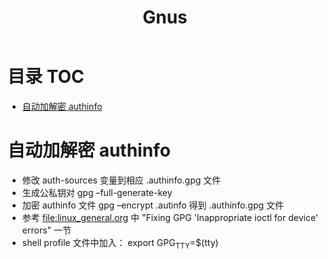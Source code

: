 * 目录                                                                  :TOC:
- [[#自动加解密-authinfo][自动加解密 authinfo]]

* 自动加解密 authinfo
  - 修改 auth-sources 变量到相应 .authinfo.gpg 文件
  - 生成公私钥对 gpg --full-generate-key
  - 加密 authinfo 文件 gpg --encrypt .autinfo 得到 .authinfo.gpg 文件
  - 参考 [[file:linux_general.org]] 中 "Fixing GPG 'Inappropriate ioctl for device' errors" 一节
  - shell profile 文件中加入： export GPG_TTY=$(tty)
* Options                                                          :noexport:
  #+title: Gnus
